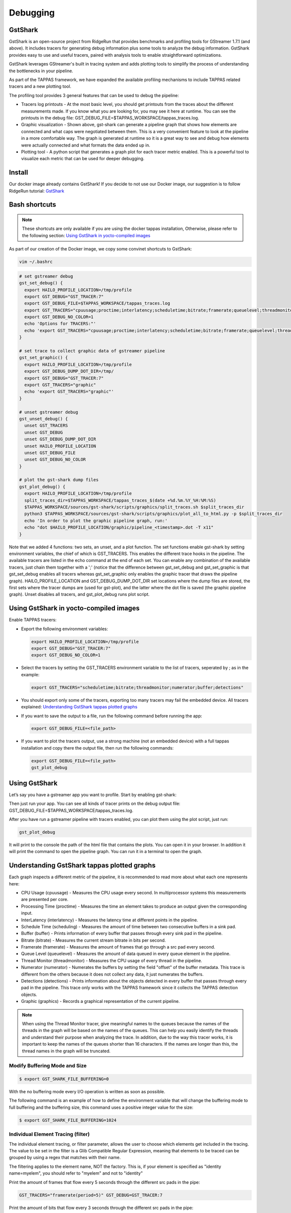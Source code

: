 =========
Debugging
=========

GstShark
--------


.. image:: ../resources/example.png


GstShark is an open-source project from RidgeRun that provides benchmarks and profiling tools for GStreamer 1.7.1 (and above). It includes tracers for generating debug information plus some tools to analyze the debug information. GstShark provides easy to use and useful tracers, paired with analysis tools to enable straightforward optimizations.

GstShark leverages GStreamer's built in tracing system and adds plotting tools to simplify the process of understanding the bottlenecks in your pipeline.

As part of the TAPPAS framework, we have expanded the available profiling mechanisms to include TAPPAS related tracers and a new plotting tool.

The profiling tool provides 3 general features that can be used to debug the pipeline:


* 
  Tracers log printouts - At the most basic level, you should get printouts from the traces about the different measurements made. If you know what you are looking for, you may see it here at runtime. You can see the printouts in the debug file: GST_DEBUG_FILE=$TAPPAS_WORKSPACE/tappas_traces.log.

* 
  Graphic visualization - Shown above, gst-shark can generate a pipeline graph that shows how elements are connected and what caps were negotiated between them. This is a very convenient feature to look at the pipeline in a more comfortable way. The graph is generated at runtime so it is a great way to see and debug how elements were actually connected and what formats the data ended up in.

* 
  Plotting tool - A python script that generates a graph plot for each tracer metric enabled. This is a powerful tool to visualize each metric that can be used for deeper debugging.

Install
-------

Our docker image already contains GstShark! If you decide to not use our Docker image, our suggestion is to follow RidgeRun tutorial: `GstShark <https://developer.ridgerun.com/wiki/index.php?title=GstShark>`_

Bash shortcuts
--------------
      
.. note::
    These shortcuts are only available if you are using the docker tappas installation, Otherwise, please refer to the following section: `Using GstShark in yocto-compiled images`_


As part of our creation of the Docker image, we copy some convinet shortcuts to GstShark:

.. code-block:: sh

   vim ~/.bashrc

.. code-block:: sh

   # set gstreamer debug
   gst_set_debug() {
     export HAILO_PROFILE_LOCATION=/tmp/profile
     export GST_DEBUG="GST_TRACER:7"
     export GST_DEBUG_FILE=$TAPPAS_WORKSPACE/tappas_traces.log
     export GST_TRACERS="cpuusage;proctime;interlatency;scheduletime;bitrate;framerate;queuelevel;threadmonitor;numerator;buffer;detections;graphic"
     export GST_DEBUG_NO_COLOR=1
     echo 'Options for TRACERS:"'
     echo 'export GST_TRACERS="cpuusage;proctime;interlatency;scheduletime;bitrate;framerate;queuelevel;threadmonitor;numerator;buffer;detections;graphic"'
   }

   # set trace to collect graphic data of gstreamer pipeline
   gst_set_graphic() {
     export HAILO_PROFILE_LOCATION=/tmp/profile
     export GST_DEBUG_DUMP_DOT_DIR=/tmp/
     export GST_DEBUG="GST_TRACER:7"
     export GST_TRACERS="graphic"
     echo 'export GST_TRACERS="graphic"'
   }

   # unset gstreamer debug
   gst_unset_debug() {
     unset GST_TRACERS
     unset GST_DEBUG
     unset GST_DEBUG_DUMP_DOT_DIR
     unset HAILO_PROFILE_LOCATION
     unset GST_DEBUG_FILE
     unset GST_DEBUG_NO_COLOR
   }

   # plot the gst-shark dump files
   gst_plot_debug() {
     export HAILO_PROFILE_LOCATION=/tmp/profile
     split_traces_dir=$TAPPAS_WORKSPACE/tappas_traces_$(date +%d.%m.%Y_%H:%M:%S)
     $TAPPAS_WORKSPACE/sources/gst-shark/scripts/graphics/split_traces.sh $split_traces_dir
     python3 $TAPPAS_WORKSPACE/sources/gst-shark/scripts/graphics/plot_all_to_html.py -p $split_traces_dir
     echo 'In order to plot the graphic pipeline graph, run:'
     echo "dot $HAILO_PROFILE_LOCATION/graphic/pipeline_<timestamp>.dot -T x11"
   }

Note that we added 4 functions: two sets, an unset, and a plot function. The set functions enable gst-shark by setting environment variables, the chief of which is GST_TRACERS. This enables the different trace hooks in the pipeline. The available tracers are listed in the echo command at the end of each set. You can enable any combination of the available tracers, just chain them together with a ';' (notice that the difference between gst_set_debug and gst_set_graphic is that gst_set_debug enables all tracers whereas gst_set_graphic only enables the graphic tracer that draws the pipeline graph). HAILO_PROFILE_LOCATION and GST_DEBUG_DUMP_DOT_DIR set locations where the dump files are stored, the first sets where the tracer dumps are (used for gst-plot), and the latter where the dot file is saved (the graphic pipeline graph). Unset disables all tracers, and gst_plot_debug runs plot script.

.. _Using GstShark in yocto-compiled images:

Using GstShark in yocto-compiled images
---------------------------------------
Enable TAPPAS tracers:

* 
  Export the following environment variables:

  .. code-block:: sh

     export HAILO_PROFILE_LOCATION=/tmp/profile
     export GST_DEBUG="GST_TRACER:7"
     export GST_DEBUG_NO_COLOR=1

* 
  Select the tracers by setting the GST_TRACERS environment variable to the list of tracers, seperated by ; as in the example:

  .. code-block:: sh

     export GST_TRACERS="scheduletime;bitrate;threadmonitor;numerator;buffer;detections"

* 
  You should export only some of the tracers, exporting too many tracers may fail the embedded device. All tracers explained: `Understanding GstShark tappas plotted graphs`_

* 
  If you want to save the output to a file, run the following command before running the app:

  .. code-block:: sh

     export GST_DEBUG_FILE=<file_path>

* 
  If you want to plot the tracers output, use a strong machine (not an embedded device) with a full tappas installation and copy there the output file, then run the following commands:
    
  .. code-block:: sh
    
     export GST_DEBUG_FILE=<file_path>
     gst_plot_debug



Using GstShark
--------------

Let’s say you have a gstreamer app you want to profile. Start by enabling gst-shark:


.. raw:: html

   <div align="left"><img src="../resources/using.gif"/></div>


Then just run your app. You can see all kinds of tracer prints on the debug output file: GST_DEBUG_FILE=$TAPPAS_WORKSPACE/tappas_traces.log.

.. raw:: html

   <div align="left"><img src="../resources/tappas_traces_log.png"/></div>


After you have run a gstreamer pipeline with tracers enabled, you can plot them using the plot script, just run: 

.. code-block:: sh

   gst_plot_debug

It will print to the console the path of the html file that contains the plots. You can open it in your browser. In addition it will print the command to open the pipeline graph. You can run it in a terminal to open the graph.


.. raw:: html

   <div align="left"><img src="../resources/gst_plot_debug.png"/></div>
   <div align="left"><img src="../resources/graphs.gif"/></div>


.. _Understanding GstShark tappas plotted graphs:

Understanding GstShark tappas plotted graphs
--------------------------------------------

Each graph inspects a different metric of the pipeline, it is recommended to read more about what each one represents here:


* CPU Usage (cpuusage) - Measures the CPU usage every second. In multiprocessor systems this measurements are presented per core.
* Processing Time (proctime) - Measures the time an element takes to produce an output given the corresponding input.
* InterLatency (interlatency) - Measures the latency time at different points in the pipeline.
* Schedule Time (scheduling) - Measures the amount of time between two consecutive buffers in a sink pad.
* Buffer (buffer) - Prints information of every buffer that passes through every sink pad in the pipeline.
* Bitrate (bitrate) - Measures the current stream bitrate in bits per second.
* Framerate (framerate) - Measures the amount of frames that go through a src pad every second.
* Queue Level (queuelevel) - Measures the amount of data queued in every queue element in the pipeline.
* Thread Monitor (threadmonitor) - Measures the CPU usage of every thread in the pipeline.
* Numerator (numerator) - Numerates the buffers by setting the field "offset" of the buffer metadata. This trace is different from the others because it does not collect any data, it just numerates the buffers.
* Detections (detections) - Prints information about the objects detected in every buffer that passes through every pad in the pipeline. This trace only works with the TAPPAS framework since it collects the TAPPAS detection objects.
* Graphic (graphics) - Records a graphical representation of the current pipeline.


.. note::
    When using the Thread Monitor tracer, give meaningful names to the queues because the names of the threads in the graph will be based on the names of the queues. This can help you easily identify the threads and understand their purpose when analyzing the trace. In addition, due to the way this tracer works, it is important to keep the names of the queues shorter than 16 characters. If the names are longer than this, the thread names in the graph will be truncated.

Modify Buffering Mode and Size
^^^^^^^^^^^^^^^^^^^^^^^^^^^^^^

.. code-block:: sh

   $ export GST_SHARK_FILE_BUFFERING=0

With the no buffering mode every I/O operation is written as soon as possible.

The following command is an example of how to define the environment variable that will change the buffering mode to full buffering and the buffering size, this command uses a positive integer value for the size:

.. code-block:: sh

   $ export GST_SHARK_FILE_BUFFERING=1024

Individual Element Tracing (filter)
^^^^^^^^^^^^^^^^^^^^^^^^^^^^^^^^^^^

The individual element tracing, or filter parameter, allows the user to choose which elements get included in the tracing. The value to be set in the filter is a Glib Compatible Regular Expression, meaning that elements to be traced can be grouped by using a regex that matches with their name.

The filtering applies to the element name, NOT the factory. This is, if your element is specified as "identity name=myelem", you should refer to "myelem" and not to "identity"

Print the amount of frames that flow every 5 seconds through the different src pads in the pipe:

.. code-block:: sh

   GST_TRACERS="framerate(period=5)" GST_DEBUG=GST_TRACER:7

Print the amount of bits that flow every 3 seconds through the different src pads in the pipe:

.. code-block:: sh

   GST_TRACERS="bitrate(period=3)" GST_DEBUG=GST_TRACER:7

Print the amount of frames that flow every 5 seconds and bits that flow every 3 seconds through the different src pads in the pipe:

.. code-block:: sh

   GST_TRACERS="framerate(period=5);bitrate(period=3)" GST_DEBUG=GST_TRACER:7

Print the amount of frames that flow every 5 through the identity:

.. code-block:: sh

   GST_TRACERS="framerate(period=5,filter=identity);bitrate(period=3)" GST_DEBUG=GST_TRACER:7

Good luck, happy hunting.


Using gst-instruments
---------------------

gst-instruments is a set of performance profiling and data flow inspection tools for GStreamer pipelines.


* 
  ``gst-top-1.0`` at the start of the pipeline will analyze and profile the run. (gst-top-1.0 gst-launch-1.0 ! audiotestsrc ! autovideosink)

* 
  ``gst-report-1.0`` - generates performance report for input trace file.

* 
  ``gst-report-1.0 --dot gst-top.gsttracee | dot -Tsvg > perf.svg`` - generates performance graph in DOT format.

`Read more in gst-instruments github page <https://github.com/kirushyk/gst-instruments>`_
